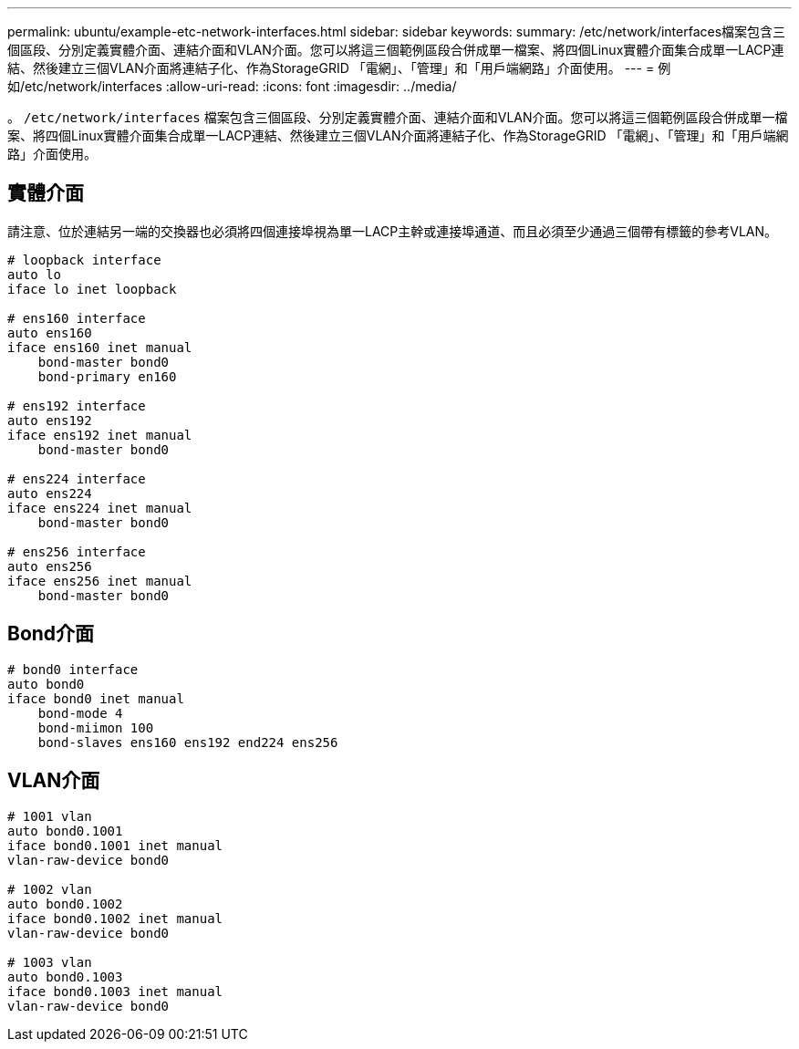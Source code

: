 ---
permalink: ubuntu/example-etc-network-interfaces.html 
sidebar: sidebar 
keywords:  
summary: /etc/network/interfaces檔案包含三個區段、分別定義實體介面、連結介面和VLAN介面。您可以將這三個範例區段合併成單一檔案、將四個Linux實體介面集合成單一LACP連結、然後建立三個VLAN介面將連結子化、作為StorageGRID 「電網」、「管理」和「用戶端網路」介面使用。 
---
= 例如/etc/network/interfaces
:allow-uri-read: 
:icons: font
:imagesdir: ../media/


[role="lead"]
。 `/etc/network/interfaces` 檔案包含三個區段、分別定義實體介面、連結介面和VLAN介面。您可以將這三個範例區段合併成單一檔案、將四個Linux實體介面集合成單一LACP連結、然後建立三個VLAN介面將連結子化、作為StorageGRID 「電網」、「管理」和「用戶端網路」介面使用。



== 實體介面

請注意、位於連結另一端的交換器也必須將四個連接埠視為單一LACP主幹或連接埠通道、而且必須至少通過三個帶有標籤的參考VLAN。

[listing]
----
# loopback interface
auto lo
iface lo inet loopback

# ens160 interface
auto ens160
iface ens160 inet manual
    bond-master bond0
    bond-primary en160

# ens192 interface
auto ens192
iface ens192 inet manual
    bond-master bond0

# ens224 interface
auto ens224
iface ens224 inet manual
    bond-master bond0

# ens256 interface
auto ens256
iface ens256 inet manual
    bond-master bond0
----


== Bond介面

[listing]
----
# bond0 interface
auto bond0
iface bond0 inet manual
    bond-mode 4
    bond-miimon 100
    bond-slaves ens160 ens192 end224 ens256
----


== VLAN介面

[listing]
----
# 1001 vlan
auto bond0.1001
iface bond0.1001 inet manual
vlan-raw-device bond0

# 1002 vlan
auto bond0.1002
iface bond0.1002 inet manual
vlan-raw-device bond0

# 1003 vlan
auto bond0.1003
iface bond0.1003 inet manual
vlan-raw-device bond0
----
